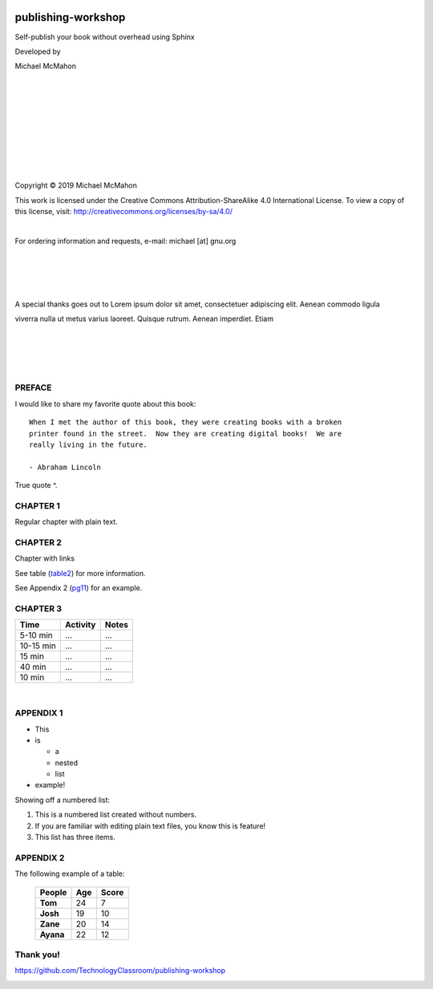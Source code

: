 
.. image:: /_static/pw-cover.png
    :align: center

.. end_tag

*******************
publishing-workshop
*******************

Self-publish your book without overhead using Sphinx

Developed by

Michael McMahon

|

|

|

|

|

|

|

|

|

Copyright © 2019 Michael McMahon

.. image:: /_static/ccby-sa4.0intl88x31.png
    :align: center

.. end_tag

This work is licensed under the Creative Commons Attribution-ShareAlike 4.0 International License. To view a copy of this license, visit: http://creativecommons.org/licenses/by-sa/4.0/

|

For ordering information and requests, e-mail: michael [at] gnu.org

|

|

|

|

A special thanks goes out to Lorem ipsum dolor sit amet, consectetuer adipiscing
elit. Aenean commodo ligula

viverra nulla ut metus varius laoreet. Quisque rutrum. Aenean imperdiet. Etiam

|

|

|

|

.. _pg1:

PREFACE
#######

I would like to share my favorite quote about this book::

  When I met the author of this book, they were creating books with a broken
  printer found in the street.  Now they are creating digital books!  We are
  really living in the future.
  
  - Abraham Lincoln

True quote ^.

CHAPTER 1
#########

Regular chapter with plain text.


CHAPTER 2
#########

Chapter with links

See table (table2_) for more information.

See Appendix 2 (pg11_) for an example.


CHAPTER 3
#########

.. _table1:

+-----------+------------+----------+
|      Time | Activity   | Notes    |
+===========+============+==========+
|  5-10 min | ...        | ...      |
+-----------+------------+----------+
| 10-15 min | ...        | ...      |
+-----------+------------+----------+
|    15 min | ...        | ...      |
+-----------+------------+----------+
|    40 min | ...        | ...      |
+-----------+------------+----------+
|    10 min | ...        | ...      |
+-----------+------------+----------+

|

.. _pg9:

APPENDIX 1
##########

* This
* is

  * a
  * nested
  * list

* example!

Showing off a numbered list:

#. This is a numbered list created without numbers.
#. If you are familiar with editing plain text files, you know this is feature!
#. This list has three items.

.. _pg11:

APPENDIX 2
##########
The following example of a table:

.. _table2:

 =========== ===== =======
  People      Age   Score
 =========== ===== =======
  **Tom**      24    7
  **Josh**     19    10
  **Zane**     20    14
  **Ayana**    22    12
 =========== ===== =======

.. _pg14:

Thank you!
##########

https://github.com/TechnologyClassroom/publishing-workshop

.. image:: /_static/githubphoto.jpeg
    :align: center

.. end_tag

